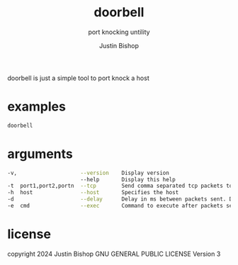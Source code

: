 #+TITLE:     doorbell
#+SUBTITLE:  port knocking untility
#+AUTHOR:    Justin Bishop
#+KEYWORDS:  port knocking, firewall, nftables
#+LANGUAGE:  en

doorbell is just a simple tool to port knock a host

* examples

#+BEGIN_SRC sh
doorbell
#+END_SRC

* arguments

#+BEGIN_SRC sh
-v,                    --version    Display version
                       --help       Display this help
-t  port1,port2,portn  --tcp        Send comma separated tcp packets to provided port
-h  host               --host       Specifies the host
-d                     --delay      Delay in ms between packets sent. Default 100ms
-e  cmd                --exec       Command to execute after packets sent
#+END_SRC

* license
copyright 2024 Justin Bishop
GNU GENERAL PUBLIC LICENSE
Version 3
